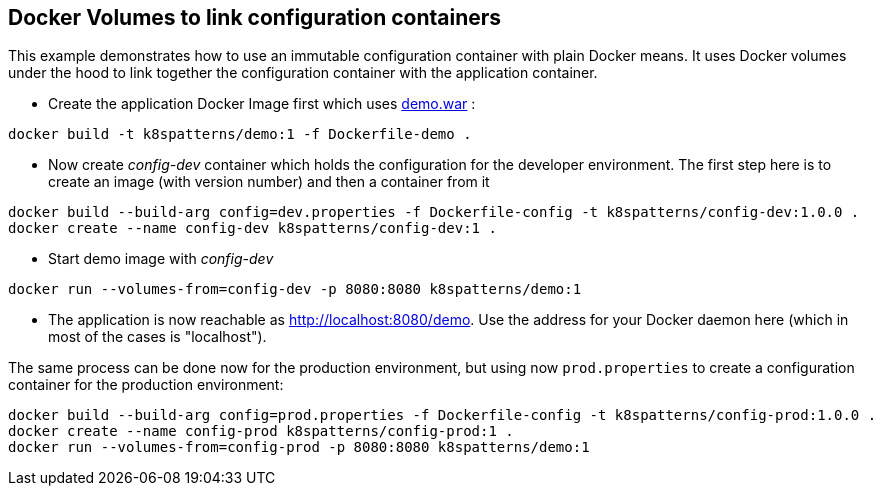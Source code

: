 == Docker Volumes to link configuration containers

This example demonstrates how to use an immutable configuration container with plain Docker means. It uses Docker volumes under the hood to link together the configuration container with the application container.

* Create the application Docker Image first which uses link:../demo[demo.war] :

[source,bash]
----
docker build -t k8spatterns/demo:1 -f Dockerfile-demo .
----
     
* Now create _config-dev_ container which holds the configuration for the developer environment. The first step here is to create an image (with version number) and then a container from it

[source,bash]
----
docker build --build-arg config=dev.properties -f Dockerfile-config -t k8spatterns/config-dev:1.0.0 .
docker create --name config-dev k8spatterns/config-dev:1 .
----
         
* Start demo image with _config-dev_

[source,bash]
----
docker run --volumes-from=config-dev -p 8080:8080 k8spatterns/demo:1
----
  
* The application is now reachable as http://localhost:8080/demo[]. Use the address for your Docker daemon here (which in most of the cases is "localhost").
     

The same process can be done now for the production environment, but using now `prod.properties` to create a configuration container for the production environment:

[source,bash]
----
docker build --build-arg config=prod.properties -f Dockerfile-config -t k8spatterns/config-prod:1.0.0 .
docker create --name config-prod k8spatterns/config-prod:1 .
docker run --volumes-from=config-prod -p 8080:8080 k8spatterns/demo:1
----
